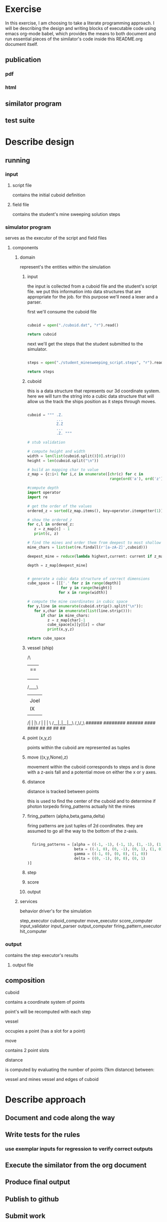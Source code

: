 #+options: ^:nil

* Exercise

In this exercise, I am choosing to take a literate programming
approach.  I will be describing the design and writing blocks of
executable code using emacs org-mode babel, which provides the means to both
document and run essential pieces of the similator's code inside this
README.org document itself.

** publication 

*** pdf
*** html

** similator program

** test suite

* Describe design

** running
*** input
**** script file
contains the initial cuboid definition
**** field file
contains the student's mine sweeping solution steps
*** simulator program
serves as the executor of the script and field files
**** components
***** domain

represent's the entities within the simulation

****** input

the input is collected from a cuboid file and the student's script
file.  we put this information into data structures that are
appropriate for the job.  for this purpose we'll need a lexer and a parser.

first we'll consume the cuboid file

#+begin_src python

  cuboid = open("./cuboid.dat", "r").read()
 
  return cuboid

#+end_src

#+RESULTS:
: ..Z..
: .....
: Z...Z
: .....
: ..Z..


next we'll get the steps that the student submitted to the simulator.

#+begin_src python

  steps = open("./student_minesweeping_script.steps", "r").read().split("\n")

  return steps

#+end_src

#+RESULTS:
| north | delta south | west | gamma east | east | gamma west | south | delta |



****** cuboid

this is a data structure that represents our 3d coordinate system.
here we will turn the string into a cubic data structure that will allow us the track the ships position as it steps through moves.

#+begin_src python

  cuboid = """ .Z.
               ...
               Z.Z
               ...
               .Z. """

  # stub validation

  # compute height and width
  width = len(list(cuboid.split()[0].strip()))
  height = len(cuboid.split("\n"))

  # build an mapping char to value
  z_map = {c:i+1 for i,c in enumerate([chr(c) for c in 
                                       range(ord('a'), ord('z')+1)] + [chr(c) for c in range(ord('A'), ord('Z')+1)])}

  #compute depth
  import operator
  import re

  # get the order of the values
  ordered_z = sorted(z_map.items(), key=operator.itemgetter(1))

  # show the ordered_z
  for c,l in ordered_z:
     z = z_map[c] - 1
     print(c, z)

  # find the mines and order them from deepest to most shallow
  mine_chars = list(set(re.findall(r'[a-zA-Z]',cuboid)))

  deepest_mine = reduce(lambda highest,current: current if z_map[current] > z_map[highest] else highest, mine_chars)

  depth = z_map[deepest_mine]


  # generate a cubic data structure of correct dimensions
  cube_space = [[['.' for z in range(depth)] 
                 for y in range(height)] 
                for x in range(width)]

  # compute the mine coordinates in cubic space
  for y,line in enumerate(cuboid.strip().split("\n")):
     for x,char in enumerate(list(line.strip())):
        if char in mine_chars:
           z = z_map[char]-1
           cube_space[x][y][z] = char
           print(x,y,z)

  return cube_space     

#+end_src

#+RESULTS:
| (. . . . . . . . . . . . . . . . . . . . . . . . . . . . . . . . . . . . . . . . . . . . . . . . . . . .) | (. . . . . . . . . . . . . . . . . . . . . . . . . . . . . . . . . . . . . . . . . . . . . . . . . . . .) | (. . . . . . . . . . . . . . . . . . . . . . . . . . . . . . . . . . . . . . . . . . . . . . . . . . . Z) | (. . . . . . . . . . . . . . . . . . . . . . . . . . . . . . . . . . . . . . . . . . . . . . . . . . . .) | (. . . . . . . . . . . . . . . . . . . . . . . . . . . . . . . . . . . . . . . . . . . . . . . . . . . .) |
| (. . . . . . . . . . . . . . . . . . . . . . . . . . . . . . . . . . . . . . . . . . . . . . . . . . . Z) | (. . . . . . . . . . . . . . . . . . . . . . . . . . . . . . . . . . . . . . . . . . . . . . . . . . . .) | (. . . . . . . . . . . . . . . . . . . . . . . . . . . . . . . . . . . . . . . . . . . . . . . . . . . .) | (. . . . . . . . . . . . . . . . . . . . . . . . . . . . . . . . . . . . . . . . . . . . . . . . . . . .) | (. . . . . . . . . . . . . . . . . . . . . . . . . . . . . . . . . . . . . . . . . . . . . . . . . . . Z) |
| (. . . . . . . . . . . . . . . . . . . . . . . . . . . . . . . . . . . . . . . . . . . . . . . . . . . .) | (. . . . . . . . . . . . . . . . . . . . . . . . . . . . . . . . . . . . . . . . . . . . . . . . . . . .) | (. . . . . . . . . . . . . . . . . . . . . . . . . . . . . . . . . . . . . . . . . . . . . . . . . . . Z) | (. . . . . . . . . . . . . . . . . . . . . . . . . . . . . . . . . . . . . . . . . . . . . . . . . . . .) | (. . . . . . . . . . . . . . . . . . . . . . . . . . . . . . . . . . . . . . . . . . . . . . . . . . . .) |



****** vessel (ship)

         /\
        |==|
        |  |
        |  |
        |  |
       /____\
       |    |
       |Joel|
       |  IX|
       |    |
      /| |  |\
     / | |  | \
    /__|_|__|__\
       /_\/_\
       ######
      ########
       ######
        ####
        ####
         ##
         ##   
         ##
         ##


****** point (x,y,z)

points within the cuboid are represented as tuples

****** move ((x,y,None),z)

movement within the cuboid corresponds to steps and is done with a
z-axis fall and a potential move on either the x or y axes.

****** distance

distance is tracked between points

this is used to find the center of the cuboid and to determine if
photon torpedo firing_patterns actually hit the mines

****** firing_pattern (alpha,beta,gama,delta)

firing patterns are just tuples of 2d coordinates.  they are assumed
to go all the way to the bottom of the z-axis.

#+begin_src python

  firing_patterns = [alpha = ((-1, -1), (-1, 1), (1, -1), (1, 1))
                     beta = ((-1, 0), (0, -1), (0, 1), (1, 0))
                     gamma = ((-1, 0), (0, 0), (1, 0))
                     delta = ((0, -1), (0, 0), (0, 1))]

#+end_src


****** step
****** score
****** output

***** services

behavior driver's for the simulation

step_executor
cuboid_computer
move_executor
score_computer
input_validator
input_parser
output_computer
firing_pattern_executor
hit_computer

*** output
contains the step executor's results 
**** output file


** composition

**** cuboid

contains a coordinate system of points

point's will be recomputed with each step

**** vessel

occupies a point (has a slot for a point)

**** move

contains 2 point slots

**** distance

is computed by evaluating the number of points (1km distance) between:

vessel and mines
vessel and edges of cuboid
* Describe approach

** Document and code along the way
** Write tests for the rules
*** use exemplar inputs for regression to verify correct outputs
** Execute the similator from the org document
** Produce final output
** Publish to github
** Submit work
** Have a cup of tea and ruminate upon the exercise..
